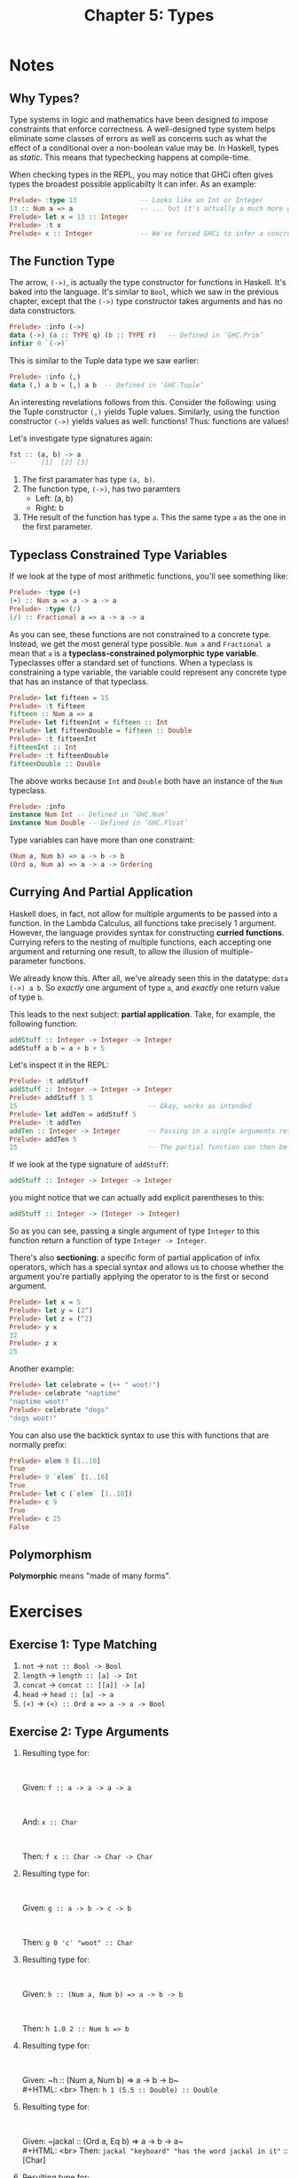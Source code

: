 #+TITLE: Chapter 5: Types
#+OPTIONS: toc:nil

* Notes
** Why Types? 

Type systems in logic and mathematics have been designed to impose constraints that enforce correctness.
A well-designed type system helps eliminate some classes of errors as well as concerns such as what the effect of a conditional over a non-boolean value may be.
In Haskell, types as /static/. This means that typechecking happens at compile-time.

When checking types in the REPL, you may notice that GHCi often gives types the broadest possible applicabilty it can infer. As an example:

#+BEGIN_SRC haskell
Prelude> :type 13                -- Looks like an Int or Integer
13 :: Num a => a                 -- ... but it's actually a much more generic `Num`
Prelude> let x = 13 :: Integer
Prelude> :t x
Prelude> x :: Integer            -- We've forced GHCi to infer a concrete type
#+END_SRC

** The Function Type

The arrow, =(->)=, is actually the type constructor for functions in Haskell. It's baked into the language.
It's similar to =Bool=, which we saw in the previous chapter, except that the =(->)= type constructor takes arguments and has no data constructors.
#+BEGIN_SRC haskell
Prelude> :info (->)
data (->) (a :: TYPE q) (b :: TYPE r) 	-- Defined in ‘GHC.Prim’
infixr 0 `(->)`
#+END_SRC

This is similar to the Tuple data type we saw earlier:
#+BEGIN_SRC haskell
Prelude> :info (,)
data (,) a b = (,) a b 	-- Defined in ‘GHC.Tuple’
#+END_SRC

An interesting revelations follows from this. Consider the following: using the Tuple constructor =(,)= yields Tuple values.
Similarly, using the function constructor =(->)= yields values as well: functions! Thus: functions are values!

Let's investigate type signatures again:
#+BEGIN_SRC haskell
fst :: (a, b) -> a
--      [1]  [2] [3]
#+END_SRC

  1. The first paramater has type =(a, b)=.
  2. The function type, =(->)=, has two paramters
     - Left: (a, b)
     - Right: b
  3. THe result of the function has type =a=. This the same type =a= as the one in the first parameter.

** Typeclass Constrained Type Variables  

If we look at the type of most arithmetic functions, you'll see something like:
#+BEGIN_SRC haskell
Prelude> :type (+)
(+) :: Num a => a -> a -> a
Prelude> :type (/)
(/) :: Fractional a => a -> a -> a
#+END_SRC

As you can see, these functions are not constrained to a concrete type. Instead, we get the most general type possible.
~Num a~ and ~Fractional a~ mean that =a= is a *typeclass-constrained polymorphic type variable*. Typeclasses offer a standard set of functions.
When a typeclass is constraining a type variable, the variable could represent any concrete type that has an instance of that typeclass.

#+BEGIN_SRC haskell
Prelude> let fifteen = 15
Prelude> :t fifteen
fifteen :: Num a => a
Prelude> let fifteenInt = fifteen :: Int
Prelude> let fifteenDouble = fifteen :: Double
Prelude> :t fifteenInt
fifteenInt :: Int
Prelude> :t fifteenDouble
fifteenDouble :: Double
#+END_SRC

The above works because =Int= and =Double= both have an instance of the =Num= typeclass.
#+BEGIN_SRC haskell
Prelude> :info
instance Num Int -- Defined in ‘GHC.Num’
instance Num Double -- Defined in ‘GHC.Float’
#+END_SRC

Type variables can have more than one constraint:
#+BEGIN_SRC haskell
(Num a, Num b) => a -> b -> b
(Ord a, Num a) => a -> a -> Ordering
#+END_SRC

** Currying And Partial Application

Haskell does, in fact, not allow for multiple arguments to be passed into a function. In the Lambda Calculus, all functions take precisely 1 argument.
However, the language provides syntax for constructing *curried functions*. Currying refers to the nesting of multiple functions, 
each accepting one argument and returning one result, to allow the illusion of multiple-parameter functions.

We already know this. After all, we've already seen this in the datatype: ~data (->) a b~.
So /exactly/ one argument of type =a=, and /exactly/ one return value of type =b=.

This leads to the next subject: *partial application*. Take, for example, the following function:
#+BEGIN_SRC haskell
addStuff :: Integer -> Integer -> Integer
addStuff a b = a + b + 5
#+END_SRC

Let's inspect it in the REPL:
#+BEGIN_SRC haskell
Prelude> :t addStuff
addStuff :: Integer -> Integer -> Integer
Prelude> addStuff 5 5
15                                 -- Okay, works as intended
Prelude> let addTen = addStuff 5
Prelude> :t addTen
addTen :: Integer -> Integer       -- Passing in a single arguments returns a function of Integer -> Integer
Prelude> addTen 5
15                                 -- The partial function can then be applied to a second argument
#+END_SRC

If we look at the type signature of =addStuff=:
#+BEGIN_SRC haskell
addStuff :: Integer -> Integer -> Integer
#+END_SRC
you might notice that we can actually add explicit parentheses to this:
#+BEGIN_SRC haskell
addStuff :: Integer -> (Integer -> Integer)
#+END_SRC

So as you can see, passing a single argument of type =Integer= to this function return a function of type ~Integer -> Integer~.

There's also *sectioning*: a specific form of partial application of infix operators, which has a special syntax and allows us to choose whether
the argument you're partially applying the operator to is the first or second argument.
#+BEGIN_SRC haskell
Prelude> let x = 5
Prelude> let y = (2^)
Prelude> let z = (^2)
Prelude> y x
32
Prelude> z x
25
#+END_SRC

Another example:
#+BEGIN_SRC haskell
Prelude> let celebrate = (++ " woot!")
Prelude> celebrate "naptime"
"naptime woot!"
Prelude> celebrate "dogs"
"dogs woot!"
#+END_SRC

You can also use the backtick syntax to use this with functions that are normally prefix:
#+BEGIN_SRC haskell
Prelude> elem 9 [1..10]
True
Prelude> 9 `elem` [1..10]
True
Prelude> let c (`elem` [1..10])
Prelude> c 9
True
Prelude> c 25
False
#+END_SRC

** Polymorphism 

*Polymorphic* means "made of many forms".

* Exercises
** Exercise 1: Type Matching
   1. =not= -> ~not :: Bool -> Bool~
   2. =length= -> ~length :: [a] -> Int~
   3. =concat= -> ~concat :: [[a]] -> [a]~
   4. =head= -> ~head :: [a] -> a~
   5. =(<)= -> ~(<) :: Ord a => a -> a -> Bool~

** Exercise 2: Type Arguments

   1. Resulting type for:
      #+HTML: <br>
      Given: ~f :: a -> a -> a -> a~
      #+HTML: <br>
      And: ~x :: Char~
      #+HTML: <br>
      Then: ~f x :: Char -> Char -> Char~

   2. Resulting type for:
      #+HTML: <br>
      Given: ~g :: a -> b -> c -> b~
      #+HTML: <br>
      Then: ~g 0 'c' "woot" :: Char~

   3. Resulting type for:
      #+HTML: <br>
      Given: ~h :: (Num a, Num b) => a -> b -> b~
      #+HTML: <br>
      Then: ~h 1.0 2 :: Num b => b~

   4. Resulting type for:
      #+HTML: <br>
      Given: ~h :: (Num a, Num b) => a -> b -> b~\\
      #+HTML: <br>
      Then: ~h 1 (5.5 :: Double) :: Double~

   5. Resulting type for:
      #+HTML: <br>
      Given: ~jackal :: (Ord a, Eq b) => a -> b -> a~\\
      #+HTML: <br>
      Then: ~jackal "keyboard" "has the word jackal in it"~ :: [Char]

   6. Resulting type for:
      #+HTML: <br>
      Given: ~jackal :: (Ord a, Eq b) => a -> b -> a~\\
      #+HTML: <br>
      Then: ~jackal "keyboard" :: Eq b => b -> [Char]~

   7. Resulting type for:
      #+HTML: <br>
      Given: ~kessel :: (Ord a, Num b) => a -> b -> a~\\
      #+HTML: <br>
      Then: ~kessel 1 2 :: (Num a, Ord a) => a~

   8. Resulting type for:
      #+HTML: <br>
      Given: ~kessel :: (Ord a, Num b) => a -> b -> a~\\
      #+HTML: <br>
      Then: ~kessel 1 (2 :: Integer) :: (Num a, Ord a) => a~

   9. Resulting type for:
      #+HTML: <br>
      Given: ~kessel :: (Ord a, Num b) => a -> b -> a~\\
      #+HTML: <br> 
      Then: ~kessel (1 :: Integer) 2 :: Integer~
